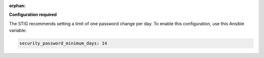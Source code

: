 :orphan:

**Configuration required**

The STIG recommends setting a limit of one password change per day. To enable
this configuration, use this Ansible variable:

.. code-block:: yaml

    security_password_minimum_days: 14
